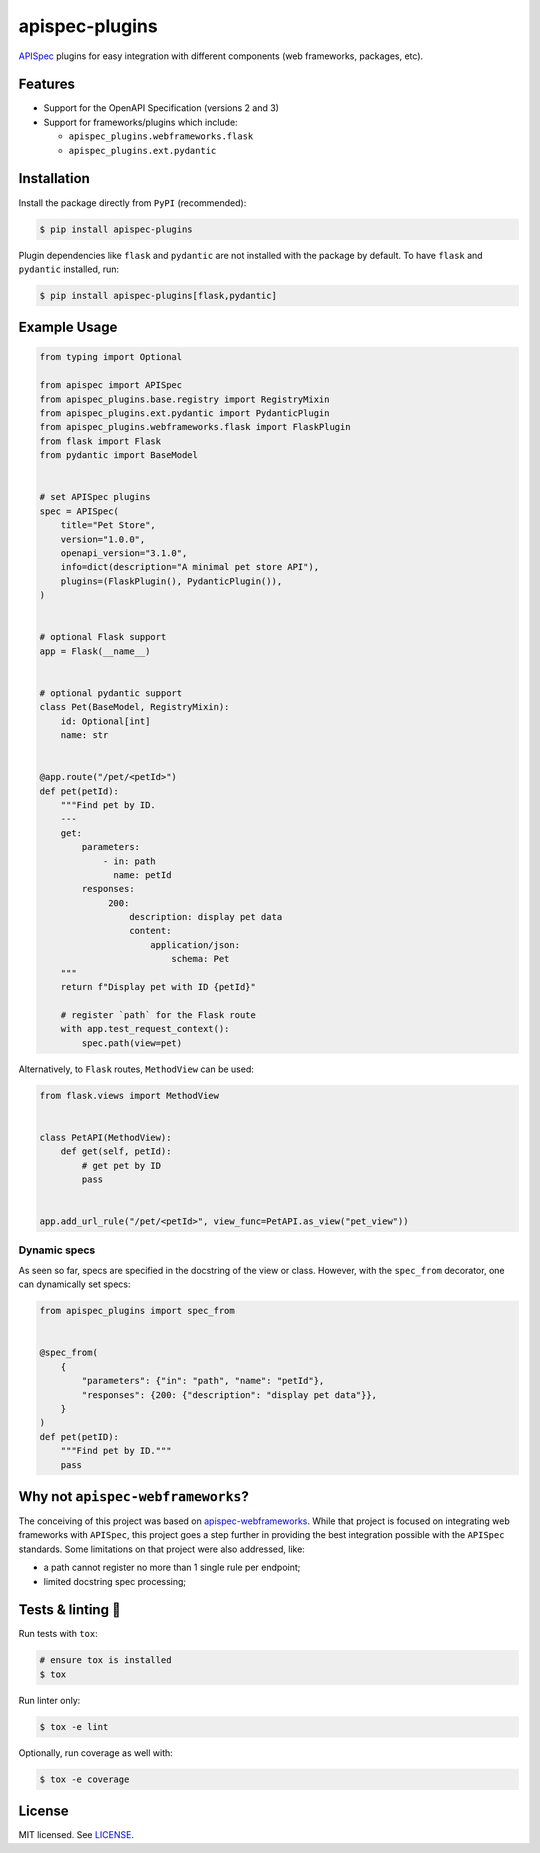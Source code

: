 ***************
apispec-plugins
***************

.. image:: https://img.shields.io/pypi/v/apispec-plugins
    :target: https://pypi.org/project/apispec-plugins
    :alt: PyPI version
.. image:: https://github.com/codectl/apispec-plugins/actions/workflows/ci.yaml/badge.svg
    :target: https://github.com/codectl/apispec-plugins/actions/workflows/ci.yaml
    :alt: CI
.. image:: https://codecov.io/gh/codectl/apispec-plugins/branch/master/graph/badge.svg
    :target: https://app.codecov.io/gh/codectl/apispec-plugins/branch/master
    :alt: codecov
.. image:: https://img.shields.io/badge/OAS-2_|_3-14ACBB.svg
    :target: https://github.com/OAI/OpenAPI-Specification
    :alt: OpenAPI Specification 2/3 compatible
.. image:: https://img.shields.io/pypi/pyversions/apispec-plugins
    :target: https://pypi.org/project/apispec-plugins
    :alt: Python compatibility
.. image:: https://img.shields.io/badge/code_style-black-000000.svg
    :target: https://github.com/psf/black
    :alt: code style: black
.. image:: https://img.shields.io/badge/License-MIT-yellow.svg
    :target: https://opensource.org/licenses/MIT
    :alt: license: MIT

`APISpec <https://github.com/marshmallow-code/apispec>`__ plugins for easy
integration with different components (web frameworks, packages, etc).

Features
========
* Support for the OpenAPI Specification (versions 2 and 3)
* Support for frameworks/plugins which include:

  * ``apispec_plugins.webframeworks.flask``
  * ``apispec_plugins.ext.pydantic``

Installation
============
Install the package directly from ``PyPI`` (recommended):

.. code-block:: bash

   $ pip install apispec-plugins

Plugin dependencies like ``flask`` and ``pydantic`` are not installed with the package by default. To
have ``flask`` and ``pydantic`` installed, run:

.. code-block:: bash

   $ pip install apispec-plugins[flask,pydantic]

Example Usage
=============
.. code-block:: python

    from typing import Optional

    from apispec import APISpec
    from apispec_plugins.base.registry import RegistryMixin
    from apispec_plugins.ext.pydantic import PydanticPlugin
    from apispec_plugins.webframeworks.flask import FlaskPlugin
    from flask import Flask
    from pydantic import BaseModel


    # set APISpec plugins
    spec = APISpec(
        title="Pet Store",
        version="1.0.0",
        openapi_version="3.1.0",
        info=dict(description="A minimal pet store API"),
        plugins=(FlaskPlugin(), PydanticPlugin()),
    )


    # optional Flask support
    app = Flask(__name__)


    # optional pydantic support
    class Pet(BaseModel, RegistryMixin):
        id: Optional[int]
        name: str


    @app.route("/pet/<petId>")
    def pet(petId):
        """Find pet by ID.
        ---
        get:
            parameters:
                - in: path
                  name: petId
            responses:
                 200:
                     description: display pet data
                     content:
                         application/json:
                             schema: Pet
        """
        return f"Display pet with ID {petId}"

        # register `path` for the Flask route
        with app.test_request_context():
            spec.path(view=pet)

Alternatively, to ``Flask`` routes, ``MethodView`` can be used:

.. code-block:: python

   from flask.views import MethodView


   class PetAPI(MethodView):
       def get(self, petId):
           # get pet by ID
           pass


   app.add_url_rule("/pet/<petId>", view_func=PetAPI.as_view("pet_view"))

Dynamic specs
-------------
As seen so far, specs are specified in the docstring of the view or
class. However, with the ``spec_from`` decorator, one can dynamically
set specs:

.. code-block:: python

   from apispec_plugins import spec_from


   @spec_from(
       {
           "parameters": {"in": "path", "name": "petId"},
           "responses": {200: {"description": "display pet data"}},
       }
   )
   def pet(petID):
       """Find pet by ID."""
       pass

Why not ``apispec-webframeworks``?
==================================
The conceiving of this project was based on `apispec-webframeworks <https://github.com/marshmallow-code/
apispec-webframeworks>`__. While that project is focused on integrating web frameworks with ``APISpec``, this
project goes a step further in providing the best integration possible with the ``APISpec`` standards. Some
limitations on that project were also addressed, like:

* a path cannot register no more than 1 single rule per endpoint;
* limited docstring spec processing;

Tests & linting 🚥
==================
Run tests with ``tox``:

.. code-block:: bash

    # ensure tox is installed
    $ tox

Run linter only:

.. code-block:: bash

    $ tox -e lint

Optionally, run coverage as well with:

.. code-block:: bash

    $ tox -e coverage

License
=======
MIT licensed. See `LICENSE <LICENSE>`__.
